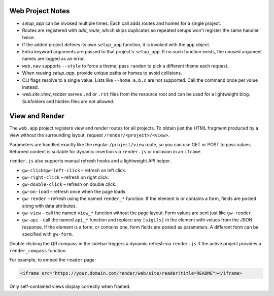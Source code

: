 Web Project Notes
-----------------

* `setup_app` can be invoked multiple times. Each call adds routes and homes for a single project.
* Routes are registered with `add_route`, which skips duplicates so repeated setups won't register the same handler twice.
* If the added project defines its own ``setup_app`` function, it is invoked with the app object.
* Extra keyword arguments are passed to that project's ``setup_app``. If no such function exists, the unused argument names are logged as an error.
* ``web.nav`` supports ``--style`` to force a theme; pass ``random`` to pick a different theme each request.
* When reusing `setup_app`, provide unique paths or homes to avoid collisions.
* CLI flags resolve to a single value. Lists like ``--home a,b,c`` are not supported. Call the command once per value instead.
* `web.site.view_reader` serves ``.md`` or ``.rst`` files from the resource root and can be used for a lightweight blog. Subfolders and hidden files are not allowed.

View and Render
---------------

The ``web.app`` project registers view and render routes for all projects.
To obtain just the HTML fragment produced by a view without the surrounding
layout, request ``/render/<project>/<view>``.

Parameters are handled exactly like the regular ``/project/view`` route, so you
can use GET or POST to pass values. Returned content is suitable for dynamic
insertion via ``render.js`` or inclusion in an ``iframe``.

``render.js`` also supports manual refresh hooks and a lightweight API helper.

- ``gw-click``/``gw-left-click`` – refresh on left click.
- ``gw-right-click`` – refresh on right click.
- ``gw-double-click`` – refresh on double click.
- ``gw-on-load`` – refresh once when the page loads.
- ``gw-render`` – refresh using the named ``render_*`` function. If the element
  is or contains a form, fields are posted along with data attributes.
- ``gw-view`` – call the named ``view_*`` function without the page layout. Form
  values are sent just like ``gw-render``.
- ``gw-api`` – call the named ``api_*`` function and replace any ``[sigils]``
  in the element with values from the JSON response. If the element is a form,
  or contains one, form fields are posted as parameters. A different form can
  be specified with ``gw-form``.

Double clicking the QR compass in the sidebar triggers a dynamic refresh via
``render.js`` if the active project provides a ``render_compass`` function.

For example, to embed the ``reader`` page:

.. code-block:: html

   <iframe src="https://your.domain.com/render/web/site/reader?title=README"></iframe>

Only self-contained views display correctly when framed.

